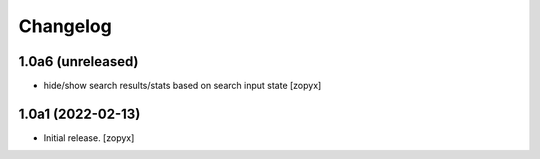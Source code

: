 Changelog
=========

1.0a6 (unreleased)
------------------
- hide/show search results/stats based on search input state
  [zopyx]


1.0a1 (2022-02-13)
------------------

- Initial release.
  [zopyx]
